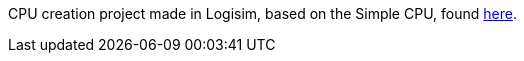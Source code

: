 CPU creation project made in Logisim, based on the Simple CPU, found http://dl.acm.org/citation.cfm?id=2445196.2445296&coll=DL&dl=ACM[here].
